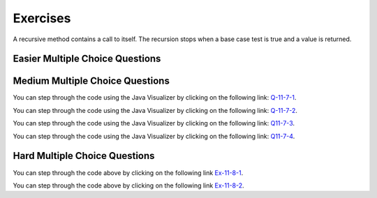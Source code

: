 .. qnum::
   :prefix:  11-7-
   :start: 1
   
Exercises
====================

A recursive method contains a call to itself.  The recursion stops when a base case test is true and a value is returned.


.. clickablearea:: rec_base2
   :question: Click on the line or lines that contain the test for the base case
   :iscode:
   :feedback: When a base case test is true a value is returned and the recursion stops

   :click-incorrect:public static int mystery(int n):endclick:
   :click-incorrect:{:endclick:
       :click-correct:if (n == 0):endclick:
           :click-incorrect:return 1;:endclick:
       :click-incorrect:else:endclick:
           :click-incorrect:return 2 * mystery (n - 1);:endclick:
   :click-incorrect:}:endclick:

.. clickablearea:: rec_base3
   :question: Click on the line or lines that contain the test for the base case
   :iscode:
   :feedback: When a base case test is true a value is returned and the recursion stops

   :click-incorrect:public static int bunnyEars(int bunnies):endclick:
   :click-incorrect:{:endclick:
       :click-correct:if (bunnies == 0) return 0;:endclick:
       :click-correct:else if (bunnies == 1) return 2;:endclick:
       :click-incorrect:else return 2 + bunnyEars(bunnies - 1);:endclick:
   :click-incorrect:}:endclick:

.. clickablearea:: rec_base4
      :question: Click on the line or lines that contain the test for the base case
      :iscode:
      :feedback: When a base case test is true a value is returned and the recursion stops

      :click-incorrect:public static void mystery (int x) {:endclick:
          :click-incorrect:System.out.print(x % 10);:endclick:
          :click-correct:if ((x / 10) != 0) {:endclick:
              :click-incorrect:mystery(x / 10);:endclick:
          :click-incorrect:}:endclick:
          :click-incorrect:System.out.print(x % 10);:endclick:
      :click-incorrect:}:endclick:

.. clickablearea:: rec_base5
   :question: Click on the line or lines that contain the test for the base case
   :iscode:
   :feedback: When a base case test is true a value is returned and the recursion stops

   :click-incorrect:public static int mystery(String str):endclick:
   :click-incorrect:{:endclick:
       :click-correct:if (str.length() == 1) return 0;:endclick:
       :click-incorrect:else:endclick:
       :click-incorrect:{:endclick:
           :click-incorrect:if (str.substring(0,1).equals("y")) return 1 +:endclick:
                              :click-incorrect:mystery(str.substring(1));:endclick:
            :click-incorrect:else return mystery(str.substring(1));:endclick:
         :click-incorrect:}:endclick:
      :click-incorrect:}:endclick:



Easier Multiple Choice Questions
----------------------------------


.. mchoice:: qre_1
   :practice: T
   :answer_a: 1
   :answer_b: 3
   :answer_c: 4
   :answer_d: 5
   :correct: d
   :feedback_a: This is the method declaration.  Look for a call to the same method in the body of the method.
   :feedback_b: This is a conditional, not a method call.
   :feedback_c: This is a return statement, not a method call.
   :feedback_d: This line contains a call to the same method which makes this method recursive.

   Which line has the recursive call?

   .. code-block:: java
      :linenos:

      public static int factorial(int n)
      {
         if (n == 0)
            return 1;
         else return n * factorial(n-1);
      }

.. mchoice:: qre_2
   :practice: T
   :answer_a: 1
   :answer_b: 3
   :answer_c: 4
   :answer_d: 5
   :answer_e: 6
   :correct: e
   :feedback_a: This is the method declaration.  Look for a call to the same method in the body of the method.
   :feedback_b: This is a conditional, not a method call.
   :feedback_c: This is a return statement, not a method call.
   :feedback_d: This is an else which is part of a conditional, not a method call.
   :feedback_e: This line contains a call to the same method which makes this method recursive.

   Which line has the recursive call?

   .. code-block:: java
      :linenos:

      public String starString(int n)
      {
         if (n == 0) {
            return "*";
         } else {
            return starString(n - 1) + starString(n - 1);
         }
      }

.. mchoice:: qre_3
   :practice: T
   :answer_a: 0
   :answer_b: 1
   :answer_c: 2
   :answer_d: 3
   :correct: c
   :feedback_a: Look at line 7 more closely.
   :feedback_b: Many recursive methods only have one recursive call.  But, this one has two.
   :feedback_c: Line 7 has two calls to <code>fibonacci</code>.
   :feedback_d: There are not 3 calls to <code>fibonacci</code>.

   How many recursive calls does the following method contain?

   .. code-block:: java
      :linenos:

      public static int fibonacci(int n)
      {
         if (n == 0)
            return 0;
         else if (n == 1)
            return 1;
         else return fibonacci(n-1) + fibonacci(n-2);
  	  }

.. mchoice:: qre_4
   :practice: T
   :answer_a: 0
   :answer_b: 1
   :answer_c: 2
   :answer_d: 3
   :correct: b
   :feedback_a: Look for a call to the same method in the body of the method.
   :feedback_b: Line 6 has one call to <code>multiplyEvens</code>.
   :feedback_c: Where do you see 2 calls to <code>multiplyEvens</code>?
   :feedback_d: Where do you see 3 calls to <code>multiplyEvens</code>?

   How many recursive calls does the following method contain?

   .. code-block:: java
      :linenos:

      public static int multiplyEvens(int n)
      {
         if (n == 1) {
            return 2;
         } else {
            return 2 * n * multiplyEvens(n - 1);
         }
      }


Medium Multiple Choice Questions
----------------------------------


.. mchoice:: qrm_1
   :practice: T
   :answer_a: 1441
   :answer_b: 43211234
   :answer_c: 3443
   :answer_d: 12344321
   :answer_e: Many digits are printed due to infinite recursion.
   :correct: b
   :feedback_a: The first call to <code>mystery</code> with the integer 1234 will print 1234 % 10. The '%' means modulo or remainder. The remainder of 1234 divided by 10 is 4 so the first thing printed must be 4.
   :feedback_b: This has a recursive call which means that the method calls itself when (x / 10) is greater than or equal to zero. Each time the method is called it prints the remainder of the passed value divided by 10 and then calls the method again with the result of the integer division of the passed number by 10 (which throws away the decimal part). After the recursion stops by <code>(x / 10) == 0</code> the method will print the remainder of the passed value divided by 10 again.
   :feedback_c: The first call to <code>mystery</code> with the integer 1234 will print 1234 % 10. The '%' means modulo or remainder. The remainder of 1234 divided by 10 is 4 so the first thing printed must be 4.
   :feedback_d: The first call to <code>mystery</code> with the integer 1234 will print 1234 % 10. The '%' means modulo or remainder. The remainder of 1234 divided by 10 is 4 so the first thing printed must be 4.
   :feedback_e: When the recursive call to <code>mystery(1)</code> occurs (the 4th call to mystery), the division of x /10 equals .01--this becomes 0 because this is integer division and the remainder is thrown away. Therefore the current call will be completed and all of the previous calls to <code>mystery</code> will be completed.

   Given the following method declaration, which of the following is printed as the result of the call ``mystery(1234)``?

   .. code-block:: java
      :linenos:

      //precondition:  x >=0
      public static void mystery (int x)
      {
         System.out.print(x % 10);

         if ((x / 10) != 0)
         {
            mystery(x / 10);
         }
         System.out.print(x % 10);
      }

You can step through the code using the Java Visualizer by clicking on the following link: `Q-11-7-1 <http://cscircles.cemc.uwaterloo.ca/java_visualize/#code=public+class+ClassNameHere+%7B%0A+++%0A+++public+static+void+mystery+(int+x)%0A+++%7B%0A+++++++++System.out.print(x+%25+10)%3B%0A%0A+++++++++if+((x+/+10)+!%3D+0)%0A+++++++++%7B%0A++++++++++++mystery(x+/+10)%3B%0A+++++++++%7D%0A+++++++++System.out.print(x+%25+10)%3B%0A+++%7D%0A+++%0A+++public+static+void+main(String%5B%5D+args)+%7B%0A++++++mystery(1234)%3B%0A++++++%0A+++%7D%0A%7D&mode=display&curInstr=0>`_.

.. mchoice:: qrm_2
   :practice: T
   :answer_a: 243
   :answer_b: 0
   :answer_c: 3
   :answer_d: 81
   :answer_e: 27
   :correct: a
   :feedback_a: For the call <code>mystery(5)</code>, <code>n != 0</code> so the <code>else</code> statement is executed. This results in the next recursive call of <code>mystery(4)</code>. This will continue until the call <code>mystery(0)</code> is executed. At this point, the value 1 will be returned. Then each call of <code>mystery</code> can return with the 3 * the result of the recursive call. So this method will compute 3 to the given power.
   :feedback_b: This can never be 0 because the stopping condition returns 1 when you call <code>mystery(0)</code>
   :feedback_c: This would only be true if you called <code>mystery(1)</code>
   :feedback_d: This would be true if you called <code>mystery(4)</code>
   :feedback_e: This would be true if you called <code>mystery(3)</code>

   Given the following method declaration, what value is returned as the result of the call ``mystery(5)``?

   .. code-block:: java
      :linenos:

      public static int mystery(int n)
      {
         if (n == 0)
            return 1;
         else
            return 3 * mystery (n - 1);
      }

You can step through the code using the Java Visualizer by clicking on the following link: `Q-11-7-2 <http://cscircles.cemc.uwaterloo.ca/java_visualize/#code=public+class+ClassNameHere+%7B%0A+++%0A+++public+static+int+mystery(int+n)%0A+++%7B%0A+++++++++if+(n+%3D%3D+0)%0A++++++++++++return+1%3B%0A+++++++++else%0A++++++++++++return+3+*+mystery+(n+-+1)%3B%0A+++%7D%0A+++%0A+++public+static+void+main(String%5B%5D+args)+%7B%0A++++++System.out.println(mystery(5))%3B%0A++++++%0A+++%7D%0A%7D&mode=display&curInstr=0>`_.

.. mchoice:: qrm_3
   :practice: T
   :answer_a: 1
   :answer_b: 10
   :answer_c: 25
   :answer_d: 3125
   :answer_e: 15
   :correct: e
   :feedback_a: The value 1 will only be returned when the initial call to product is less than or equal to 1.
   :feedback_b: If you assume the purpose of the method is to compute <code>n * 2</code>, this is correct, but the product method does not do this. Be sure to trace the code to see what happens.
   :feedback_c: If you assume the purpose of the method is to compute <code>n * n</code> this is correct, but the product method does not do this. Be sure to trace the code to see what happens.
   :feedback_d: If you assume the purpose of the method is to compute <code>n ^ n</code>, this would be correct. But product does not do this. Be sure to trace the code to see what happens.
   :feedback_e: The result from <code>product(5)</code> is <code>5 * product(3)</code> which is 3 * product(1) which is <code>1</code> so the answer is <code>1 * 3 * 5 = 15</code>.

   Given the following method declaration, what value is returned as the result of the call ``product(5)``?

   .. code-block:: java
      :linenos:

      public static int product(int n)
      {
         if (n <= 1)
            return 1;
         else
            return n * product(n - 2);
      }

You can step through the code using the Java Visualizer by clicking on the following link: `Q11-7-3 <http://cscircles.cemc.uwaterloo.ca/java_visualize/#code=public+class+ClassNameHere+%7B%0A+++%0A+++public+static+int+product(int+n)+%0A+++%7B%0A+++++++++if+(n+%3C%3D+1)%0A++++++++++++return+1%3B%0A+++++++++else%0A++++++++++++return+n+*+product(n+-+2)%3B%0A+++%7D%0A+++%0A+++public+static+void+main(String%5B%5D+args)+%7B%0A++++++System.out.println(product(5))%3B%0A++++++%0A+++%7D%0A%7D&mode=display&curInstr=0>`_.

.. mchoice:: qrm_4
   :practice: T
   :answer_a: 8
   :answer_b: 3
   :answer_c: There is no result because of infinite recursion.
   :answer_d: 5
   :answer_e: 0
   :correct: d
   :feedback_a: This would be true if it was <code>f(6)</code> not <code>f(5)</code>.
   :feedback_b: This would be true if it was <code>f(4)</code> not <code>f(5)</code>.
   :feedback_c: This method will stop when <code>n</code> equals <code>0</code> or <code>1</code>.
   :feedback_d: This is the Fibonacci method which returns <code>0</code> for <code>0</code> and <code>1</code> for <code>1</code> and <code>Fibonacci(n-1) + Fibonacci(n-2)</code> for the rest of the numbers.
   :feedback_e: This would be true if it was <code>f(0)</code> not <code>f(5)</code>.

   Given the following method declaration, what value is returned as the result of the call ``f(5)``?

   .. code-block:: java
      :linenos:

      public static int f(int n)
      {
         if (n == 0)
            return 0;
         else if (n == 1)
            return 1;
         else return f(n-1) + f(n-2);
      }

You can step through the code using the Java Visualizer by clicking on the following link: `Q11-7-4 <http://cscircles.cemc.uwaterloo.ca/java_visualize/#code=public+class+ClassNameHere+%7B%0A+++%0A+++public+static+int+f(int+n)%0A+++%7B%0A+++++++++if+(n+%3D%3D+0)%0A++++++++++++return+0%3B%0A+++++++++else+if+(n+%3D%3D+1)%0A++++++++++++return+1%3B%0A+++++++++else+return+f(n-1)+%2B+f(n-2)%3B%0A+++%7D%0A+++%0A+++public+static+void+main(String%5B%5D+args)+%7B%0A++++++System.out.println(f(5))%3B%0A++++++%0A+++%7D%0A%7D&mode=display&curInstr=0>`_.

Hard Multiple Choice Questions
----------------------------------


.. mchoice:: qrh_1
   :practice: T
   :answer_a: The string <code>s</code> contains two or more of the same characters.
   :answer_b: The string <code>s</code> starts with two or more of the same characters.
   :answer_c: The string <code>s</code> contains two or more of the same character that are next to each other.
   :answer_d: The string <code>s</code> ends with two or more of the same characters
   :correct: c
   :feedback_a: It is not enough for <code>s</code> to contain two of the same characters, they must be adjacent to satisfy <code>s.charAt(0) == s.charAt(1)</code>.
   :feedback_b: It is not neccessary for the adjacent characters to be at the start of the string.
   :feedback_c: This method will return true when <code>s</code> has at least 2 characters in it and at least 2 characters are the same and are adjacent.
   :feedback_d: It is not neccessary for the adjacent characters to be at the end of the string.

   Given the following method declaration, this method will return true if and only if:

   .. code-block:: java

      public static boolean check(String s)
      {
         return s.length() >= 2 &&
                (s.charAt(0) == s.charAt(1) ||
                 check(s.substring(1)));
      }

You can step through the code above by clicking on the following link `Ex-11-8-1 <http://cscircles.cemc.uwaterloo.ca/java_visualize/#code=public+class+ClassNameHere+%7B%0A+++%0A+++public+static+boolean+check(String+s)%0A+++%7B%0A++++++return+s.length()+%3E%3D+2+%26%26%0A++++++++++(s.charAt(0)+%3D%3D+s.charAt(1)+%7C%7C%0A+++++++++++check(s.substring(1)))%3B%0A+++%7D%0A+++%0A+++public+static+void+main(String%5B%5D+args)+%7B%0A++++++System.out.println(check(%22xyyz%22))%3B%0A++++++System.out.println(check(%22xyxyz%22))%3B%0A++++++System.out.println(check(%22zyxzyy%22))%3B%0A++++++%0A+++%7D%0A%7D&mode=display&curInstr=0>`_.

.. mchoice:: qrh_2
   :practice: T
   :answer_a: 5
   :answer_b: 4
   :answer_c: 6
   :answer_d: 7
   :answer_e: The method never returns due to infinite recursion.
   :correct: a
   :feedback_a: The first time the method is called, <code>i</code> is not equal to 0, so the method makes a recursive call to itself, with the value of 82/3 which equals 27 due to integer division.  This is still not equal to 0, so the method calls itself with the first parameter equal to 9, then 3, then 1. Finally, the method is called with the first parameter of 1/3 which equals 0 due to integer division which throws away any decimal part. Each method call adds 1 to the result, except for the final call when <code>i</code> is equal to 0.
   :feedback_b: Each time the method is called when <code>i</code> is not equal to 0, the return value is incremented. This happens 5 times, with <code>i</code> equal to 81, 27, 9, 3, and 1.
   :feedback_c: The return value is not incremented the last time the method is called, when <code>i</code> is equal to 0.
   :feedback_d: The method only executes 6 times, with the return value incremented each time <code>i</code> is not equal to zero
   :feedback_e: Infinite recursion would happen if the method never reached its base case where <code>i</code> is equal to 0. This would be true if the division could result in a constantly shrinking fraction, but integer division truncates the fractional portion of the division.

   Given the following method declaration, what will ``redo(82, 3)`` return?

   .. code-block:: java

      public static int redo(int i, int j)
      {
         if (i==0)
            return 0;
         else
            return redo(i/j, j)+1;
      }

You can step through the code above by clicking on the following link `Ex-11-8-2 <http://cscircles.cemc.uwaterloo.ca/java_visualize/#code=public+class+ClassNameHere+%7B%0A+++%0A+++public+static+int+redo(int+i,+int+j)%0A+++%7B%0A++++++if+(i%3D%3D0)%0A+++++++++return+0%3B%0A++++++else+%0A+++++++++return+redo(i/j,+j)%2B1%3B%0A+++%7D%0A+++%0A+++public+static+void+main(String%5B%5D+args)+%7B%0A++++++System.out.println(redo(82,3))%3B%0A+++%7D%0A%7D&mode=display&curInstr=0>`_.
